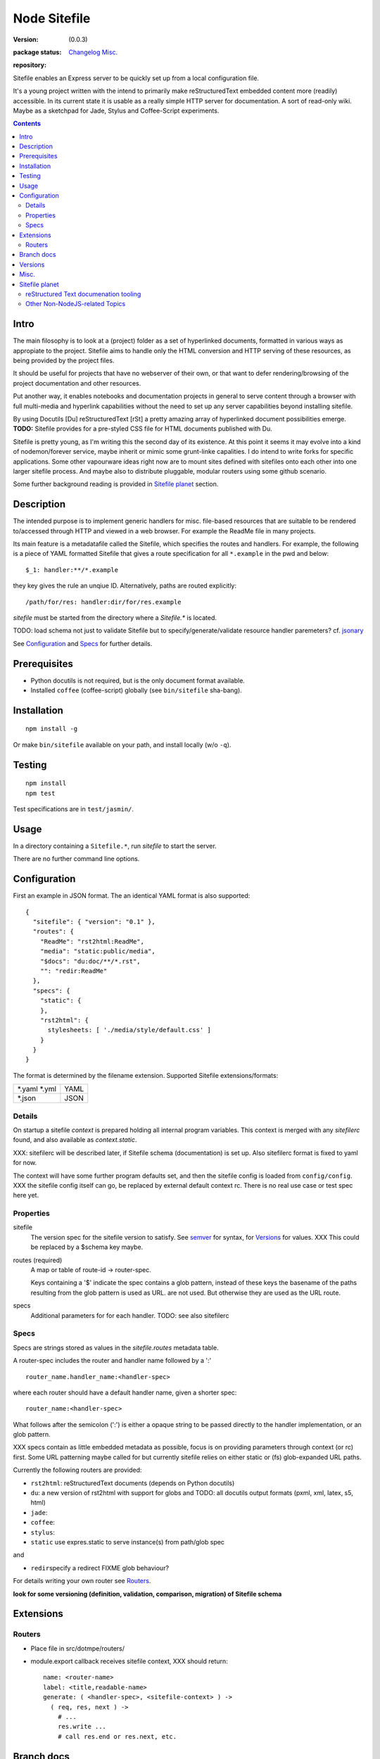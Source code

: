Node Sitefile
=============
:version: (0.0.3)
:package status: Changelog_ `Misc.`_

  .. image:: https://badge.fury.io/js/node-sitefile.png
     :target: http://badge.fury.io/js/node-sitefile
     :alt: NPM

  .. image:: https://gemnasium.com/dotmpe/node-sitefile.png
     :target: https://gemnasium.com/dotmpe/node-sitefile
     :alt: Dependencies

  .. image:: https://secure.travis-ci.org/dotmpe/node-sitefile.png
     :target: https://travis-ci.org/dotmpe/node-sitefile
     :alt: Build

:repository:

  .. image:: https://badge.fury.io/gh/dotmpe%2Fnode-sitefile.png
     :target: http://badge.fury.io/gh/dotmpe%2Fnode-sitefile
     :alt: GIT

.. This is a reStructuredText document.

Sitefile enables an Express server to be quickly set up from a local configuration file.

It's a young project written with the intend to primarily make reStructuredText
embedded content more (readily) accessible. In its current state it is usable 
as a really simple HTTP server for documentation.
A sort of read-only wiki.
Maybe as a sketchpad for Jade, Stylus and Coffee-Script experiments.

.. contents:: 


.. role:: todo(strong)

Intro
-----
The main filosophy is to look at a (project) folder as a set of hyperlinked documents,
formatted in various ways as appropiate to the project. Sitefile aims to handle
only the HTML conversion and HTTP serving of these resources, as being provided 
by the project files.

It should be useful for projects that have no webserver of their own, or that
want to defer rendering/browsing of the project documentation and other resources.

Put another way, it enables notebooks and documentation projects in general to 
serve content through a browser with full multi-media and hyperlink capabilities 
without the need to set up any server capabilities beyond installing sitefile.

By using Docutils [Du] reStructuredText [rSt] a pretty amazing array of hyperlinked
document possibilities emerge. :todo:`TODO:` Sitefile provides for a pre-styled CSS file
for HTML documents published with Du. 

Sitefile is pretty young, as I'm writing this the second day of its existence.
At this point it seems it may evolve into a kind of nodemon/forever service,
maybe inherit or mimic some grunt-linke capalities. I do intend to write forks
for specific applications. Some other vapourware ideas right now are to mount sites
defined with sitefiles onto each other into one larger sitefile process. And
maybe also to distribute pluggable, modular routers using some github scenario.

Some further background reading is provided in `Sitefile planet`_ section.


Description
------------
The intended purpose is to implement generic handlers for misc. file-based
resources that are suitable to be rendered to/accessed through HTTP and viewed 
in a web browser. For example the ReadMe file in many projects.

Its main feature is a metadatafile called the Sitefile, which specifies the
routes and handlers. For example, the following is a piece of YAML formatted
Sitefile that gives a route specification for all ``*.example`` in the pwd and
below::

  $_1: handler:**/*.example

they key gives the rule an unqiue ID. Alternatively, paths are routed
explicitly::

  /path/for/res: handler:dir/for/res.example


`sitefile` must be started from the directory where a `Sitefile.*` is located.

TODO: load schema not just to validate Sitefile but to specify/generate/validate
resource handler paremeters? cf. jsonary_

See Configuration_ and Specs_ for further details.


Prerequisites
-------------
- Python docutils is not required, but is the only document format available.
- Installed ``coffee`` (coffee-script) globally (see ``bin/sitefile`` sha-bang).


Installation
------------
::

  npm install -g

Or make ``bin/sitefile`` available on your path, and install locally (w/o ``-q``).


Testing
-------
::

  npm install
  npm test

Test specifications are in ``test/jasmin/``.


Usage
------
In a directory containing a ``Sitefile.*``, run `sitefile` to start the server.

There are no further command line options.


Configuration
--------------
First an example in JSON format. The an identical YAML format is also
supported::

  { 
    "sitefile": { "version": "0.1" },
    "routes": {
      "ReadMe": "rst2html:ReadMe",
      "media": "static:public/media",
      "$docs": "du:doc/**/*.rst",
      "": "redir:ReadMe"
    },
    "specs": {
      "static": {
      },
      "rst2html": {
        stylesheets: [ './media/style/default.css' ]
      }
    }
  }

The format is determined by the filename extension.
Supported Sitefile extensions/formats:

================ =======
\*.yaml \*.yml   YAML
\*.json          JSON
================ =======

Details
'''''''''
On startup a sitefile `context` is prepared holding all internal program
variables. This context is merged with any `sitefilerc` found,
and also available as `context.static`.

XXX: sitefilerc will be described later, if Sitefile schema (documentation) is set up.
Also sitefilerc format is fixed to yaml for now.

The context will have some further program defaults set, and 
then the sitefile config is loaded from ``config/config``. 
XXX the sitefile config itself can go, be replaced by external
default context rc. There is no real use case or test spec here yet.



Properties
'''''''''''

sitefile
  The version spec for the sitefile version to satisfy. See semver_ for syntax,
  for Versions_ for values. XXX This could be replaced by a $schema key maybe.

routes (required)
  A map or table of route-id -> router-spec.

  Keys containing a '$' indicate the spec contains a glob pattern,
  instead of these keys the basename of the paths resulting from the 
  glob pattern is used as URL. 
  are not used.
  But otherwise they are used as the URL route.

specs
  Additional parameters for for each handler.
  TODO: see also sitefilerc


Specs
'''''
Specs are strings stored as values in the `sitefile.routes` metadata table.

A router-spec includes the router and handler name followed by a ':' ::

  router_name.handler_name:<handler-spec>

where each router should have a default handler name, given a shorter spec::

  router_name:<handler-spec>

What follows after the semicolon (':') is either a opaque string to be passed 
directly to the handler implementation, or an glob pattern.

XXX specs contain as little embedded metadata as possible, focus is on
providing parameters through context (or rc) first. Some URL patterning maybe
called for but currently sitefile relies on either static or (fs) glob-expanded URL
paths.

Currently the following routers are provided:

- ``rst2html``: reStructuredText documents (depends on Python docutils)
- ``du``: a new version of rst2html with support for globs and
  TODO: all docutils output formats (pxml, xml, latex, s5, html)
- ``jade``: 
- ``coffee``: 
- ``stylus``: 
- ``static`` use expres.static to serve instance(s) from path/glob spec

and 

- ``redir``\ specify a redirect FIXME glob behaviour?

For details writing your own router see Routers_.

 
:todo:`look for some versioning (definition, validation, comparison, migration) of Sitefile schema`


Extensions
-----------

Routers
''''''''
- Place file in src/dotmpe/routers/
- module.export callback receives sitefile context, XXX should return::

    name: <router-name>
    label: <title,readable-name>
    generate: ( <handler-spec>, <sitefile-context> ) ->
      ( req, res, next ) ->
        # ...
        res.write ...
        # call res.end or res.next, etc.


Branch docs
------------
master
  - Basic functionality; rst2html, docutils.

  f_odata
    - Exploring odata for server-side API for richer document/clients.
      Would need something Express compatible.

  f_client
    - Adding bower. Need to look at polymer again. And LESS/SASS et al.


Versions
--------
See changelog_.


Misc.
------
See ToDo_ document.

- TODO: browser reset styles, some simple local Du/rSt styles in Stylus.
- :todo:`maybe implement simple TODO app as a feature branch somday`
- https://codeclimate.com/ "Automated code review for Ruby, JS, and PHP."
- :todo:`add express functions:`
    | "connect-flash": "latest",
    | "method-override": "^2.3.2",
    | "node-uuid": "^1.4.3",
    | "notifier": "latest"

- :todo:`TODO add YAML, JSON validators. tv4, jsonary. Maybe test in another
  project first.`
- TODO: site builds, packaging

Sitefile planet
---------------
A section looking at alternatives or comparable projects from the Node.JS sphere.

.. I don't know about many Node.JS frameworks. Express obviously, but only
   heard a bit of Grunt and Yeoman. 

   I'm biased to reStructuredText since that's been my note format for over 10
   years, and have not really found anyting as expressive. 


`harp <http://harpjs.com>`_
  enables filesystem-based content for websites too, but does so in a
  project-generator type of fashion.

  Sitefile is unobtrusive, except for some configuration file.
  Also sitefile does not focus on providing an development platform,
  harp is far more extended. some concepts such as asset management (styles,
  images) are interesting.

`Meteor <https://www.meteor.com/>`_
  Like harp, Meteor is an development platform.
  Meteor especially promotes its generator/deploy mechanism.
  More than I've seen with harp though, Meteor provides for an re-integration of
  the client and backend sides, presumably using web sockets. 
  (Meteor renders client side, presumably using some web-sockets based RPC. 
  It needs add. components to render server-side for non-JS clients)

  There is no discussion on the deployment systems, and I presume this makes the
  only valid target servers meteor enabled servers. It would be great is the
  server for the integrated backend/frontend environment was portable or
  cross-compilable. See also HaXe_.

`Docutils reStructuredText <http://docutils.sourceforge.net/rst.html>`_
  It does not appear that rSt is that popular with the Node.JS crowd. 
  Even with Sphynx and the like it looks like it has not gained much traction beyond Python.

  One popular? node module is actually to `convert rst to markdown <https://nodejsmodules.org/pkg/rst2mdown>`_.

`Node.JS`
  It's so simple to aggregate rich apps with Node.JS and NPM that Sitefile unless it grows is not so much needed. 
  Even without Express and standard libraries only: https://gist.github.com/ryanflorence/701407
  And just for static files: http://www.sitepoint.com/serving-static-files-with-node-js/

  It is the richness of the finally presented document that Sitefile aims for and Node.JS and later Bower may provide.
  Mentioning bower, and about further client scripting: that extends beyond the scope
  for this project right now. See [1]_.

`node-static <http://harpjs.com>`_
  Makes easy streaming of files. Would be nice to integrate with for media centers
  with Sitefile HTML UI?

`Jingo <https://github.com/claudioc/jingo>`_
  Something to look at. Given its GIT based store and Wiki formatting this may provide for another
  interesting file-based content router.

`wiki-server <https://www.npmjs.com/package/wiki-server>`_
  "A Federated Wiki Server"


reStructured Text documenation tooling
''''''''''''''''''''''''''''''''''''''

`Sphynx <http://sphinx-doc.org/>`_
  Python documentation generator based on Du (ie. rSt to HTML, LaTex, etc.)

  Provides some additional reStructuredText directives, uses its own
  publisher chain.

`Nabu <https://bitbucket.org/blais/nabu>`_
  Document publishing using text files.

  Provides an extractor framework for regular Du transforms to turn into data
  extractors.
  Extractors are paired with storage instances, of which Nabu provides some SQL
  compatible baseclasses.
  Indexed external metadata can then by used by other systems, such as a blog
  publisher.

  Potentially, Du transforms can rewrite documents and ie. enrich references and
  various sorts of embedded metadata. 
  For a complete setup, this would require a reStructuredText (re)writer however. [#]_

`pandoc <http://johnmacfarlane.net/pandoc/>`_
  A pretty heroic "swiss-army knive" doc-conv effort in Haskell.

  It is not completely compatible with Python Docutils rSt, but does an pretty
  amazing job on converting rSt and a few dozen other formats with each other.
  Worth a mention, without it being used by sitefile (yet).

.. if they ever are usable here perhaps mention Blue-Lines, or Scrow.


Other Non-NodeJS-related Topics
'''''''''''''''''''''''''''''''''

`Markdown <http://daringfireball.net/projects/markdown/>`_
  Markdown is less well defined and in general far less capable than reStructuredText,
  but very suited for simple marked up text to HTML conversions.

  Its simplicity is only one likely cause that it is far more popular across various web-related projects.
  Commercial suites from Atlassian elaborate on a similar plain text editor formats.

`TiddlyWiki <http://tiddlywiki.com>`_
  "a non-linear personal web notebook"

  Not opened in years and never really used it, but the concept is really nice.
  May already provide some Node.JS integration.

`Jekyll <https://github.com/jekyll/jekyll>`_
  "Jekyll is a blog-aware, static site generator in Ruby"

  :via: GitHub Pages - `Using Jekyll with Pages <https://help.github.com/articles/using-jekyll-with-pages/>`_

`HaXe <http://haxe.org>`_
  Has nothing to do with publishing, but looking at deployment options it has some
  interesting feats to mention in addition to Harp, Meteor and Jekyll. 

  HaXe is an ECMA-script language with compilers for a number of other
  high-level languages, including PHP and JS. It also provides for 
  RPC setups for use on clients, and an ORM system.
  Its API is nearly cross-platform. Making it very interesting to use it for
  writing not only clients, but also servers that support a certain publishing
  stack.



----

.. [#] `nodejs-socketio-seed <http://github.com/dotmpe/nodejs-express-socketio-seed>`_
.. [#] `docutils-ext <https://github.com/dotmpe/docutils-ext>`_
.. [#] I know of two reStructuredText (re)writers, not considering pandoc or
    XSLT approaches. But actual Du writer component implementations. Both are not
    quite there yet. One is found in the Du Subversion rst lossless writer branch, the
    other by yours truly is in [2]_.

.. _jsonary: http://jsonary.com/
.. _semver: https://github.com/npm/node-semver
.. _changelog: ./Changelog.rst
.. _ToDo: ./TODO.md

